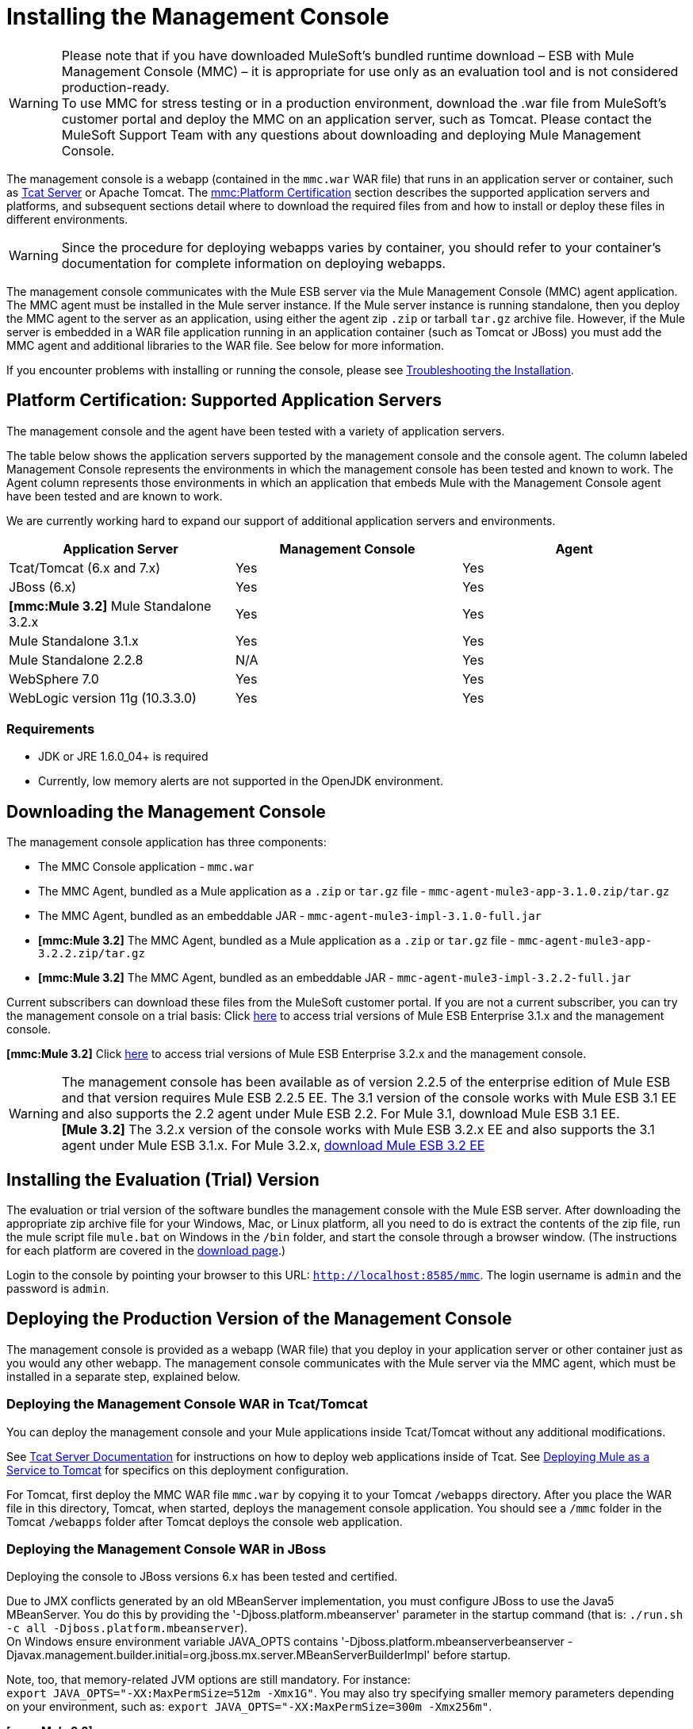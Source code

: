 = Installing the Management Console


[WARNING]
Please note that if you have downloaded MuleSoft's bundled runtime download – ESB with Mule Management Console (MMC) – it is appropriate for use only as an evaluation tool and is not considered production-ready. +
To use MMC for stress testing or in a production environment, download the .war file from MuleSoft's customer portal and deploy the MMC on an application server, such as Tomcat. Please contact the MuleSoft Support Team with any questions about downloading and deploying Mule Management Console.

The management console is a webapp (contained in the `mmc.war` WAR file) that runs in an application server or container, such as http://www.mulesoft.org/display/tcat/home[Tcat Server] or Apache Tomcat. The link:#InstallingtheManagementConsole-cert[mmc:Platform Certification] section describes the supported application servers and platforms, and subsequent sections detail where to download the required files from and how to install or deploy these files in different environments.

[WARNING]
Since the procedure for deploying webapps varies by container, you should refer to your container's documentation for complete information on deploying webapps.

The management console communicates with the Mule ESB server via the Mule Management Console (MMC) agent application. The MMC agent must be installed in the Mule server instance. If the Mule server instance is running standalone, then you deploy the MMC agent to the server as an application, using either the agent zip `.zip` or tarball `tar.gz` archive file. However, if the Mule server is embedded in a WAR file application running in an application container (such as Tomcat or JBoss) you must add the MMC agent and additional libraries to the WAR file. See below for more information.

If you encounter problems with installing or running the console, please see link:/documentation-3.2/display/32X/Troubleshooting+Tips[Troubleshooting the Installation].

== Platform Certification: Supported Application Servers

The management console and the agent have been tested with a variety of application servers.

The table below shows the application servers supported by the management console and the console agent. The column labeled Management Console represents the environments in which the management console has been tested and known to work. The Agent column represents those environments in which an application that embeds Mule with the Management Console agent have been tested and are known to work.

We are currently working hard to expand our support of additional application servers and environments.

[cols=",,",options="header",]
|===
|Application Server |Management Console |Agent
|Tcat/Tomcat (6.x and 7.x) |Yes |Yes
|JBoss (6.x) |Yes |Yes
|*[mmc:Mule 3.2]* Mule Standalone 3.2.x |Yes |Yes
|Mule Standalone 3.1.x |Yes |Yes
|Mule Standalone 2.2.8 |N/A |Yes
|WebSphere 7.0 |Yes |Yes
|WebLogic version 11g (10.3.3.0) |Yes |Yes
|===

=== Requirements

* JDK or JRE 1.6.0_04+ is required
* Currently, low memory alerts are not supported in the OpenJDK environment.

== Downloading the Management Console

The management console application has three components:

* The MMC Console application - `mmc.war`
* The MMC Agent, bundled as a Mule application as a `.zip` or `tar.gz` file - `mmc-agent-mule3-app-3.1.0.zip/tar.gz`
* The MMC Agent, bundled as an embeddable JAR - `mmc-agent-mule3-impl-3.1.0-full.jar`
* *[mmc:Mule 3.2]* The MMC Agent, bundled as a Mule application as a `.zip` or `tar.gz` file - `mmc-agent-mule3-app-3.2.2.zip/tar.gz`
* *[mmc:Mule 3.2]* The MMC Agent, bundled as an embeddable JAR - `mmc-agent-mule3-impl-3.2.2-full.jar`

Current subscribers can download these files from the MuleSoft customer portal. If you are not a current subscriber, you can try the management console on a trial basis: Click http://www.mulesoft.com/thank-you-downloading-mule-esb-enterprise-trial[here] to access trial versions of Mule ESB Enterprise 3.1.x and the management console.

*[mmc:Mule 3.2]* Click http://www.mulesoft.com/mule-esb-enterprise-trial-download-form[here] to access trial versions of Mule ESB Enterprise 3.2.x and the management console.

[WARNING]
The management console has been available as of version 2.2.5 of the enterprise edition of Mule ESB and that version requires Mule ESB 2.2.5 EE. The 3.1 version of the console works with Mule ESB 3.1 EE and also supports the 2.2 agent under Mule ESB 2.2. For Mule 3.1, download Mule ESB 3.1 EE. +
*[Mule 3.2]* The 3.2.x version of the console works with Mule ESB 3.2.x EE and also supports the 3.1 agent under Mule ESB 3.1.x. For Mule 3.2.x, http://www.mulesoft.com/mule-esb-open-source-esb#download[download Mule ESB 3.2 EE]

== Installing the Evaluation (Trial) Version

The evaluation or trial version of the software bundles the management console with the Mule ESB server. After downloading the appropriate zip archive file for your Windows, Mac, or Linux platform, all you need to do is extract the contents of the zip file, run the mule script file `mule.bat` on Windows in the `/bin` folder, and start the console through a browser window. (The instructions for each platform are covered in the http://www.mulesoft.com/thank-you-downloading-mule-esb-enterprise-trial[download page].)

Login to the console by pointing your browser to this URL: `http://localhost:8585/mmc`. The login username is `admin` and the password is `admin`.

== Deploying the Production Version of the Management Console

The management console is provided as a webapp (WAR file) that you deploy in your application server or other container just as you would any other webapp. The management console communicates with the Mule server via the MMC agent, which must be installed in a separate step, explained below.

=== Deploying the Management Console WAR in Tcat/Tomcat

You can deploy the management console and your Mule applications inside Tcat/Tomcat without any additional modifications.

See http://www.mulesoft.org/display/tcat/home[Tcat Server Documentation] for instructions on how to deploy web applications inside of Tcat. See link:/documentation-3.2/display/32X/Deploying+Mule+as+a+Service+to+Tomcat[Deploying Mule as a Service to Tomcat] for specifics on this deployment configuration.

For Tomcat, first deploy the MMC WAR file `mmc.war` by copying it to your Tomcat `/webapps` directory. After you place the WAR file in this directory, Tomcat, when started, deploys the management console application. You should see a `/mmc` folder in the Tomcat `/webapps` folder after Tomcat deploys the console web application.

=== Deploying the Management Console WAR in JBoss

Deploying the console to JBoss versions 6.x has been tested and certified.

Due to JMX conflicts generated by an old MBeanServer implementation, you must configure JBoss to use the Java5 MBeanServer. You do this by providing the '-Djboss.platform.mbeanserver' parameter in the startup command (that is: `./run.sh -c all -Djboss.platform.mbeanserver`). +
On Windows ensure environment variable JAVA_OPTS contains '-Djboss.platform.mbeanserverbeanserver -Djavax.management.builder.initial=org.jboss.mx.server.MBeanServerBuilderImpl' before startup.

Note, too, that memory-related JVM options are still mandatory. For instance: +
`export JAVA_OPTS="-XX:MaxPermSize=512m -Xmx1G"`. You may also try specifying smaller memory parameters depending on your environment, such as: `export JAVA_OPTS="-XX:MaxPermSize=300m -Xmx256m"`.

*[mmc:Mule 3.2]* +
To successfully deploy the console to JBoss 6.x, you need to remove the `jboss-classloading.xml` file from the `<mmc_war>/WEB-INF` directory, where `<mmc_war>` is the directory where you installed the WAR file for the console. In addition, you need to remove the following files from JBoss:

* `common/lib/quartz.jar`
* `server/<your_profile>/deploy/quartz-ra.rar`, where `<your_profile>` is your server profile.

=== Deploying the Management Console WAR to WebSphere

Due to a bug in the IBM JDK, you must install the latest version (1.6 SR6) of the IBM JDK to run the management console.

The IBM Java 1.6 SR6 Patch requires the IBM Update Installer 7.0.0.9, which can be found http://www-01.ibm.com/support/docview.wss?uid=swg24020446[here]. You also need the IBM Java 1.6 SR6 patch, which can be found http://www-01.ibm.com/support/docview.wss?rs=180&uid=swg24024588[here]. Then, follow these steps:

. Extract the contents of the IBM Update Installer.
. Switch to the `./UpdateInstaller` directory.
. Execute `./install`.
. You are asked to enter the installation location of IBM WebSphere.
. You are then asked to enter the location of the IBM Java 1.6 SR6 `*.pak` file.
. Follow the remaining screens to install the patch.

=== Deploying the Management Console WAR to WebLogic

Be sure to increase the `PermGen` size, which you can do by using the following: +
`export USER_MEM_ARGS="-XX:PermSize=512m"`.

== Installing the MMC Console Agent

This section describes installing the management console agent in a Mule ESB server instance running as a standalone and in other environments.

=== Installing the Agent in a Standalone Mule Instance

You can install the management console agent in a standalone Mule ESB instance. To do so, you must copy the management console agent `.zip` or `tar.gz` file (in Mule 3.1.1, the `mmc-agent-mule3-app-3.1.0.zip/tar.gz` file) to the `apps` directory of each Mule ESB instance that you want to manage.

*[mmc:Mule 3.2]* The management console agent file is `mmc-agent-mule3-app-3.2.2.zip/tar.gz`.

Note that the management console agent lets the Mule ESB instance securely communicate with the console.

=== Installing the MMC Console Agent in Other Environments

You can also deploy the management console agent in a Mule ESB instance packaged as a webapp. You must ensure that the classpath for the Mule web application includes the management console agent JAR file and the necessary files required for any additional Mule modules. For a complete example, see link:/documentation-3.2/display/32X/Configuring+a+Mule+Webapp+with+the+MMC+Agent[configuring a Mule webapp with the MMC Agent].

For more information on running Mule as a webapp, see the following:

* link:/documentation-3.2/display/32X/Deploying+Mule+to+JBoss[Deploying Mule to JBoss]
* http://www.mulesoft.org/documentation/login.action?os_destination=%2Fdisplay%2FMULE3USER%2FDeploying%2BMule%2Bto%2BWebLogic[Deploying Mule to WebLogic]
* link:/documentation-3.2/display/32X/Deploying+Mule+to+WebSphere[Deploying Mule to WebSphere]
* link:/documentation-3.2/display/32X/Deploying+Mule+as+a+Service+to+Tomcat[Deploying Mule as a Service to Tomcat]

== Configuring the Management Console to Use an External Database

By default, the management console uses its own internal database. However, rather than the embedded database you can set up the console to use an external database (eg. Oracle, Postgre, etc.).

See link:/documentation-3.2/display/32X/Configuring+the+Management+Console+to+Use+an+External+Database[Configuring the Management Console to Use an External Database] for instructions on how to set up the management console to use a standalone Oracle database.

== Configuring the Management Console Agent

You may want to configure a different default port for agent communication or a different server ID before running Mule. You might also want to do this in order to use a custom agent configuration.

You can change the agent configuration from that of the default URL, which is displayed when registering a new server instance. The agent configuration determines the bind port for the server instance. There are reasons for changing the agent URL, such as if you want to start multiple instances of Mule ESB within the same box and connect the console to these different instances or if you want to connect to remote server instances.

The console assumes a default bind port of 7777. When you start Mule from a command line, you can change the port to which the server binds. You specify the new port as a switch or option in the command setting, as follows: -M-Dmule.mmc.bind.port=PORT_NUMBER. Note that you specify the port number option after specifying the configuration file option in the command: -config YOUR_CONFIG_FILE.xml.

In addition, when you change the agent bind port to accommodate multiple Mule instances, you also must start Mule from the `bin` directory that corresponds to the particular Mule instance. For example, you might run a second instance of Mule as follows, where this second instance is installed at /opt/second_mule:

[source]
----
/opt/second_mule/bin/mule -config hello-config.xml -M-Dmule.mmc.bind.port=7773
----

For more information on this, see link:/documentation-3.2/display/32X/Configuring+the+Management+Console+Agent[Configuring the Management Console Agent].

== Starting the Management Console

To run the management console, make sure your container is running and the management console webapp has been deployed correctly. Then enter http://localhost:8080/mmc in your browser, where mmc is the name of the war file you deployed to the web server. If you see the login screen (see below), you installed correctly and are now running the console.

http://www.mulesoft.org/documentation-3.2/download/attachments/27623658/mmc-login.png[image:/documentation-3.2/download/thumbnails/27623658/mmc-login.png[image,title="MMC login"]]

If another app is using port 8080, you can change the port in your container's configuration (such as the `/conf/server.xml` file under your Tomcat home directory). If you want to run the management console remotely from another computer, enter the correct name (or ip address) of the host computer instead of localhost.

When you start the management console for the first time, you can log in with the user name "admin" and the password "admin".

link:/documentation-3.2/display/32X/Architecture+of+the+Management+Console[<< Previous: *Architecture of the Management Console*]

link:/documentation-3.2/display/32X/How+to+Run+the+Management+Console[Next: *How to Run the Management Console* >>]
